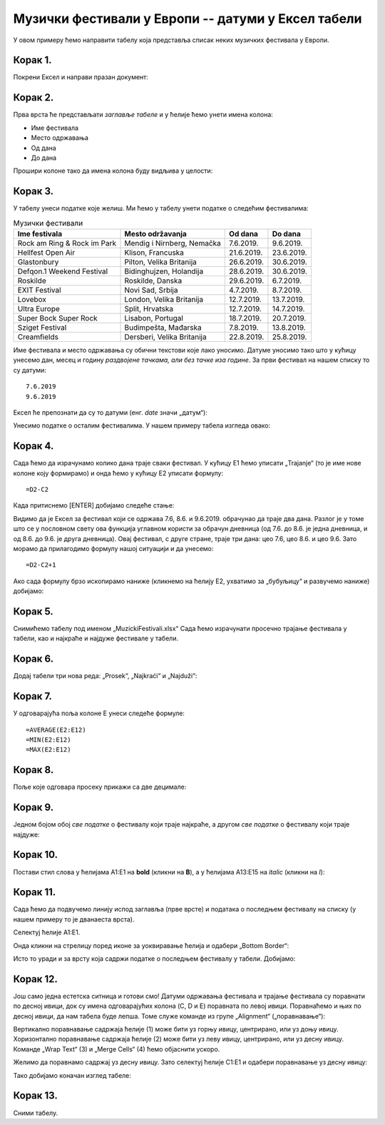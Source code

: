 Музички фестивали у Европи -- датуми у Ексел табели
==========================================================


У овом примеру ћемо направити табелу која представља списак неких музичких фестивала у Европи.

Корак 1.
-----------

Покрени Ексел и направи празан документ:


.. image:: ../../_images/DataTypes101.jpg
   :width: 600px
   :align: center


Корак 2.
--------------

Прва врста ће представљати *заглавље табеле* и у ћелије ћемо унети имена колона:

* Име фестивала
* Место одржавања
* Од дана
* До дана

Прошири колоне тако да имена колона буду видљива у целости:


.. image:: ../../_images/DataTypes102.jpg
   :width: 600px
   :align: center



Корак 3.
--------------

У табелу унеси податке које желиш. Ми ћемо у табелу унети податке о следећим фестивалима:

.. csv-table:: Музички фестивали
   :header: "Ime festivala", "Mesto održavanja", "Od dana", "Do dana"
   :align: left

   "Rock am Ring & Rock im Park", "Mendig i Nirnberg, Nemačka", "7.6.2019.", "9.6.2019."
   "Hellfest Open Air", "Klison, Francuska", "21.6.2019.", "23.6.2019."
   "Glastonbury", "Pilton, Velika Britanija", "26.6.2019.", "30.6.2019."
   "Defqon.1 Weekend Festival", "Bidinghujzen, Holandija", "28.6.2019.", "30.6.2019."
   "Roskilde", "Roskilde, Danska", "29.6.2019.", "6.7.2019."
   "EXIT Festival", "Novi Sad, Srbija", "4.7.2019.", "8.7.2019."
   "Lovebox", "London, Velika Britanija", "12.7.2019.", "13.7.2019."
   "Ultra Europe", "Split, Hrvatska", "12.7.2019.", "14.7.2019."
   "Super Bock Super Rock", "Lisabon, Portugal", "18.7.2019.", "20.7.2019."
   "Sziget Festival", "Budimpešta, Mađarska", "7.8.2019.", "13.8.2019."
   "Creamfields", "Dersberi, Velika Britanija", "22.8.2019.", "25.8.2019."

Име фестивала и место одржавања су обични текстови које лако уносимо.
Датуме уносимо тако што у кућицу унесемо дан, месец и годину *раздвојене тачкама, али без тачке иза године*.
За први фестивал на нашем списку то су датуми:
::

    7.6.2019
    9.6.2019


Ексел ће препознати да су то датуми (енг. *date* значи „датум“):

.. image:: ../../_images/DataTypes103.jpg
   :width: 600px
   :align: center

.. Ево и кратког видеа:

   .. ytpopup:: KbKIapv2gaE
      :width: 735
      :height: 415
      :align: center


.. infonote::

   Понекад, уз другачија регионална подешавања (*Regional settings*), може се десити да Ексел
   не препозна овако представљене датуме. Тада се датум може унети у облику DD-MM-GG где смо
   употребили по две цифре за дан, месец и годину и раздвојили их цртицама. На пример, овако:
   ::

      07-06-10
      09-06-19

Унесимо податке о осталим фестивалима. У нашем примеру табела изгледа овако:

.. image:: ../../_images/DataTypes104.jpg
   :width: 600px
   :align: center


Корак 4.
----------------

Сада ћемо да израчунамо колико дана траје сваки фестивал. У кућицу E1 ћемо уписати „Trajanje“
(то је име нове колоне коју формирамо) и онда ћемо у кућицу E2 уписати формулу:
::

    =D2-C2



.. image:: ../../_images/DataTypes105.jpg
   :width: 600px
   :align: center

.. infonote::

        **О, да! Ексел уме да рачуна са датумима!**


Када притиснемо [ENTER] добијамо следеће стање:


.. image:: ../../_images/DataTypes106.jpg
   :width: 600px
   :align: center


Видимо да је Ексел за фестивал који се одржава 7.6, 8.6. и 9.6.2019. обрачунао да траје два дана. Разлог је у томе што се у пословном свету ова функција углавном користи за обрачун дневница (од 7.6. до 8.6. је једна дневница, и од 8.6. до 9.6. је друга дневница). Овај фестивал, с друге стране, траје три дана: цео 7.6, цео 8.6. и цео 9.6. Зато морамо да прилагодимо формулу нашој ситуацији и да унесемо:
::

    =D2-C2+1



.. image:: ../../_images/DataTypes107.jpg
   :width: 600px
   :align: center


Ако сада формулу брзо ископирамо наниже (кликнемо на ћелију Е2, ухватимо за „бубуљицу“ и развучемо наниже) добијамо:


.. image:: ../../_images/DataTypes108.jpg
   :width: 600px
   :align: center


Корак 5.
--------------------

Снимићемо табелу под именом „MuzickiFestivali.xlsx“
Сада ћемо израчунати просечно трајање фестивала у табели, као и најкраће и најдуже фестивале у табели.

Корак 6.
-------------------

Додај табели три нова реда: „Prosek“, „Najkraći“ и „Najduži“:


.. image:: ../../_images/DataTypes109.jpg
   :width: 600px
   :align: center


Корак 7.
---------------

У одговарајућа поља колоне E унеси следеће формуле:
::

    =AVERAGE(E2:E12)
    =MIN(E2:E12)
    =MAX(E2:E12)



.. image:: ../../_images/DataTypes110.jpg
   :width: 600px
   :align: center


Корак 8.
----------------

Поље које одговара просеку прикажи са две децимале:


.. image:: ../../_images/DataTypes111.jpg
   :width: 600px
   :align: center


Корак 9.
-----------------

Једном бојом обој *све податке* о фестивалу који траје најкраће, а другом *све податке* о фестивалу који траје најдуже:


.. image:: ../../_images/DataTypes112.jpg
   :width: 600px
   :align: center


Корак 10.
--------------------

Постави стил слова у ћелијама A1:E1 на **bold** (кликни на **B**), а у ћелијама A13:E15 на *italic* (кликни на *I*):


.. image:: ../../_images/DataTypes113.jpg
   :width: 600px
   :align: center


Корак 11.
-----------------------

Сада ћемо да подвучемо линију испод заглавља (прве врсте) и података о последњем фестивалу на списку (у нашем примеру то је дванаеста врста).

Селектуј ћелије А1:Е1.


.. image:: ../../_images/DataTypes114.jpg
   :width: 600px
   :align: center


Онда кликни на стрелицу поред иконе за уоквиравање ћелија и одабери „Bottom Border“:


.. image:: ../../_images/DataTypes115.jpg
   :width: 600px
   :align: center


Исто то уради и за врсту која садржи податке о последњем фестивалу у табели. Добијамо:


.. image:: ../../_images/DataTypes116.jpg
   :width: 600px
   :align: center


Корак 12.
----------------------

Још само једна естетска ситница и готови смо! Датуми одржавања фестивала и трајање фестивала су поравнати по десној ивици,
док су имена одговарајућих колона (C, D и E) поравната по левој ивици. Поравнаћемо и њих по десној ивици, да нам табела буде лепша.
Томе служе команде из групе „Alignment“ („поравнавање“):


.. image:: ../../_images/DataTypes117.jpg
   :width: 600px
   :align: center

Вертикално поравнавање садржаја ћелије (1) може бити уз горњу ивицу, центрирано, или уз доњу ивицу.
Хоризонтално поравнавање садржаја ћелије (2) може бити уз леву ивицу, центрирано, или уз десну ивицу.
Команде „Wrap Text“ (3) и „Merge Cells“ (4) ћемо објаснити ускоро.

Желимо да поравнамо садржај уз десну ивицу. Зато селектуј ћелије C1:E1 и одабери поравнавање уз десну ивицу:


.. image:: ../../_images/DataTypes119.jpg
   :width: 600px
   :align: center


Тако добијамо коначан изглед табеле:


.. image:: ../../_images/DataTypes120.jpg
   :width: 600px
   :align: center


.. Ево и кратког видеа:

   .. ytpopup:: mN6BBRHD3CA
      :width: 735
      :height: 415
      :align: center


Корак 13.
---------------

Сними табелу.

